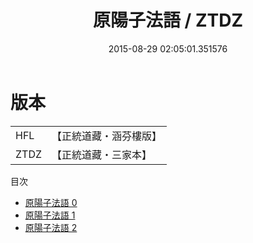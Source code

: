 #+TITLE: 原陽子法語 / ZTDZ

#+DATE: 2015-08-29 02:05:01.351576
* 版本
 |       HFL|【正統道藏・涵芬樓版】|
 |      ZTDZ|【正統道藏・三家本】|
目次
 - [[file:KR5d0094_000.txt][原陽子法語 0]]
 - [[file:KR5d0094_001.txt][原陽子法語 1]]
 - [[file:KR5d0094_002.txt][原陽子法語 2]]
